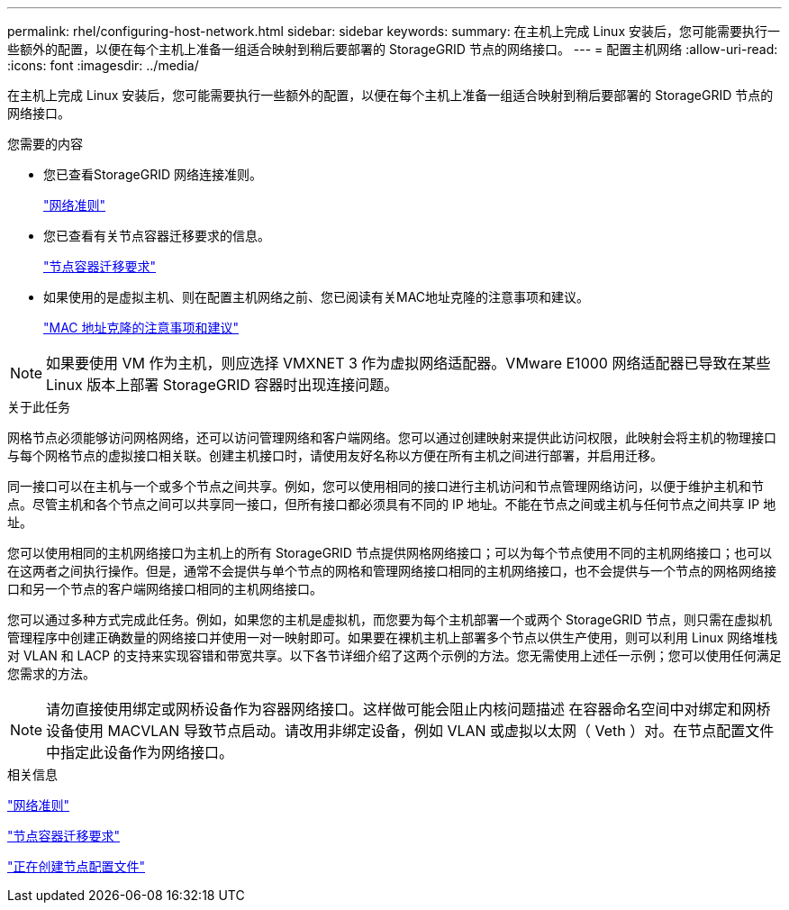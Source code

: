 ---
permalink: rhel/configuring-host-network.html 
sidebar: sidebar 
keywords:  
summary: 在主机上完成 Linux 安装后，您可能需要执行一些额外的配置，以便在每个主机上准备一组适合映射到稍后要部署的 StorageGRID 节点的网络接口。 
---
= 配置主机网络
:allow-uri-read: 
:icons: font
:imagesdir: ../media/


[role="lead"]
在主机上完成 Linux 安装后，您可能需要执行一些额外的配置，以便在每个主机上准备一组适合映射到稍后要部署的 StorageGRID 节点的网络接口。

.您需要的内容
* 您已查看StorageGRID 网络连接准则。
+
link:../network/index.html["网络准则"]

* 您已查看有关节点容器迁移要求的信息。
+
link:node-container-migration-requirements.html["节点容器迁移要求"]

* 如果使用的是虚拟主机、则在配置主机网络之前、您已阅读有关MAC地址克隆的注意事项和建议。
+
link:considerations-and-recommendations-for-mac-address-cloning.html["MAC 地址克隆的注意事项和建议"]




NOTE: 如果要使用 VM 作为主机，则应选择 VMXNET 3 作为虚拟网络适配器。VMware E1000 网络适配器已导致在某些 Linux 版本上部署 StorageGRID 容器时出现连接问题。

.关于此任务
网格节点必须能够访问网格网络，还可以访问管理网络和客户端网络。您可以通过创建映射来提供此访问权限，此映射会将主机的物理接口与每个网格节点的虚拟接口相关联。创建主机接口时，请使用友好名称以方便在所有主机之间进行部署，并启用迁移。

同一接口可以在主机与一个或多个节点之间共享。例如，您可以使用相同的接口进行主机访问和节点管理网络访问，以便于维护主机和节点。尽管主机和各个节点之间可以共享同一接口，但所有接口都必须具有不同的 IP 地址。不能在节点之间或主机与任何节点之间共享 IP 地址。

您可以使用相同的主机网络接口为主机上的所有 StorageGRID 节点提供网格网络接口；可以为每个节点使用不同的主机网络接口；也可以在这两者之间执行操作。但是，通常不会提供与单个节点的网格和管理网络接口相同的主机网络接口，也不会提供与一个节点的网格网络接口和另一个节点的客户端网络接口相同的主机网络接口。

您可以通过多种方式完成此任务。例如，如果您的主机是虚拟机，而您要为每个主机部署一个或两个 StorageGRID 节点，则只需在虚拟机管理程序中创建正确数量的网络接口并使用一对一映射即可。如果要在裸机主机上部署多个节点以供生产使用，则可以利用 Linux 网络堆栈对 VLAN 和 LACP 的支持来实现容错和带宽共享。以下各节详细介绍了这两个示例的方法。您无需使用上述任一示例；您可以使用任何满足您需求的方法。


NOTE: 请勿直接使用绑定或网桥设备作为容器网络接口。这样做可能会阻止内核问题描述 在容器命名空间中对绑定和网桥设备使用 MACVLAN 导致节点启动。请改用非绑定设备，例如 VLAN 或虚拟以太网（ Veth ）对。在节点配置文件中指定此设备作为网络接口。

.相关信息
link:../network/index.html["网络准则"]

link:node-container-migration-requirements.html["节点容器迁移要求"]

link:creating-node-configuration-files.html["正在创建节点配置文件"]
